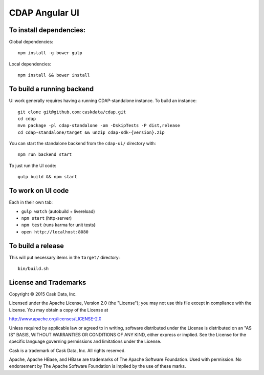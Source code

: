 ===============
CDAP Angular UI
===============


To install dependencies:
========================

Global dependencies::

  npm install -g bower gulp

Local dependencies::

  npm install && bower install


To build a running backend
==========================

UI work generally requires having a running CDAP-standalone instance. To build an instance::

  git clone git@github.com:caskdata/cdap.git
  cd cdap
  mvn package -pl cdap-standalone -am -DskipTests -P dist,release
  cd cdap-standalone/target && unzip cdap-sdk-{version}.zip

You can start the standalone backend from the ``cdap-ui/`` directory with::

  npm run backend start

To just run the UI code::

  gulp build && npm start


To work on UI code
==================

Each in their own tab:

- ``gulp watch`` (autobuild + livereload)
- ``npm start`` (http-server)
- ``npm test`` (runs karma for unit tests)
- ``open http://localhost:8080``


To build a release
==================

This will put necessary items in the ``target/`` directory::

  bin/build.sh


License and Trademarks
======================

Copyright © 2015 Cask Data, Inc.

Licensed under the Apache License, Version 2.0 (the "License"); you may not use this file except
in compliance with the License. You may obtain a copy of the License at

http://www.apache.org/licenses/LICENSE-2.0

Unless required by applicable law or agreed to in writing, software distributed under the
License is distributed on an "AS IS" BASIS, WITHOUT WARRANTIES OR CONDITIONS OF ANY KIND,
either express or implied. See the License for the specific language governing permissions
and limitations under the License.

Cask is a trademark of Cask Data, Inc. All rights reserved.

Apache, Apache HBase, and HBase are trademarks of The Apache Software Foundation. Used with
permission. No endorsement by The Apache Software Foundation is implied by the use of these marks.

